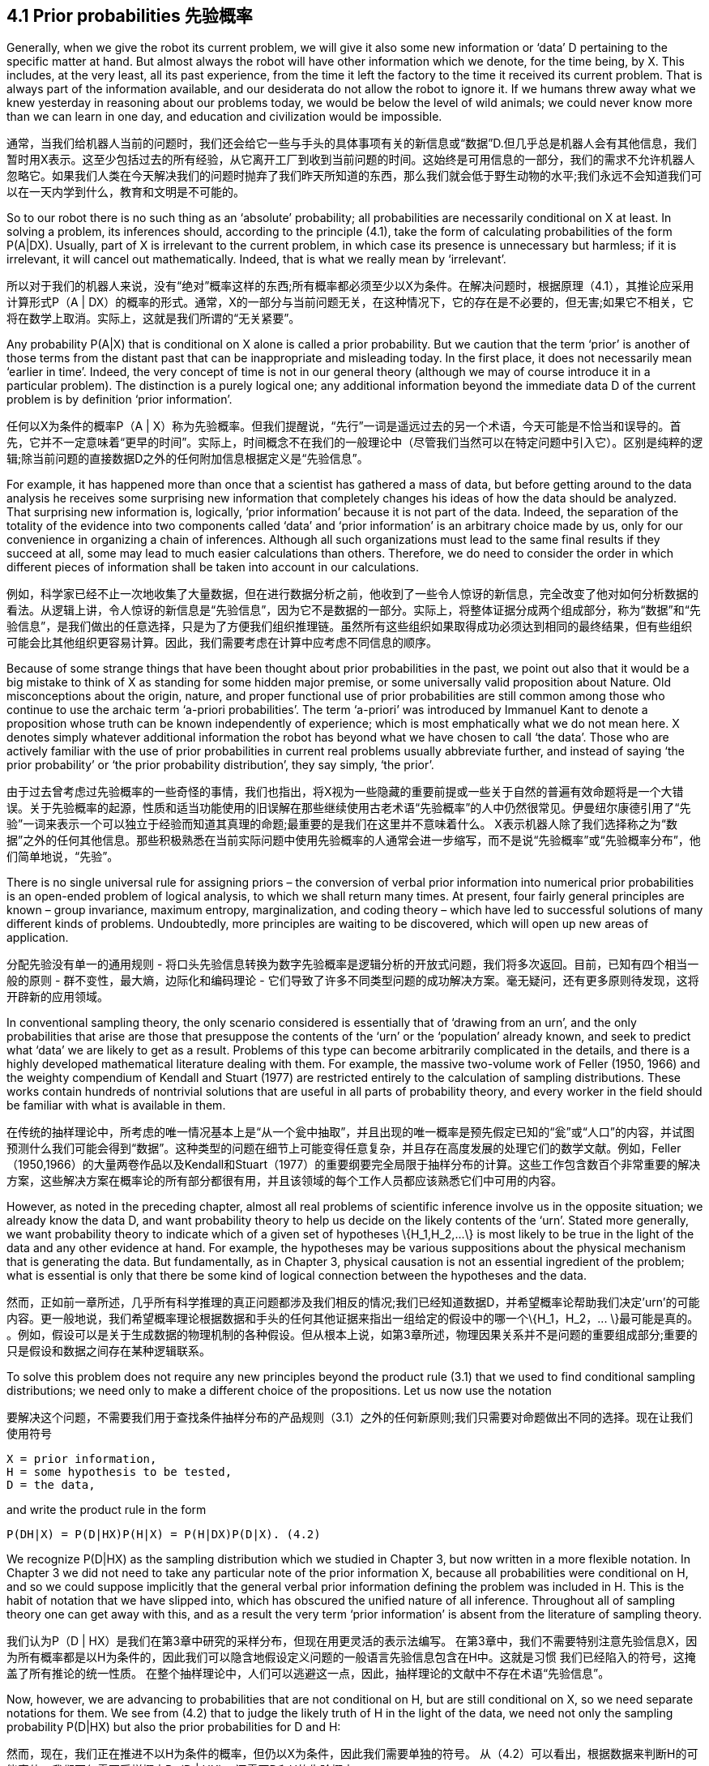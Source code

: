 == 4.1 Prior probabilities 先验概率

Generally, when we give the robot its current problem, we will give it also some new information or ‘data’ D pertaining to the specific matter at hand. But almost always the robot will have other information which we denote, for the time being, by X. This includes, at the very least, all its past experience, from the time it left the factory to the time it received its current problem. That is always part of the information available, and our desiderata do not allow the robot to ignore it. If we humans threw away what we knew yesterday in reasoning about our problems today, we would be below the level of wild animals; we could never know more than we can learn in one day, and education and civilization would be impossible.

通常，当我们给机器人当前的问题时，我们还会给它一些与手头的具体事项有关的新信息或“数据”D.但几乎总是机器人会有其他信息，我们暂时用X表示。这至少包括过去的所有经验，从它离开工厂到收到当前问题的时间。这始终是可用信息的一部分，我们的需求不允许机器人忽略它。如果我们人类在今天解决我们的问题时抛弃了我们昨天所知道的东西，那么我们就会低于野生动物的水平;我们永远不会知道我们可以在一天内学到什么，教育和文明是不可能的。

So to our robot there is no such thing as an ‘absolute’ probability; all probabilities are necessarily conditional on X at least. In solving a problem, its inferences should, according to the principle (4.1), take the form of calculating probabilities of the form P(A|DX). Usually, part of X is irrelevant to the current problem, in which case its presence is unnecessary but harmless; if it is irrelevant, it will cancel out mathematically. Indeed, that is what we really mean by ‘irrelevant’.

所以对于我们的机器人来说，没有“绝对”概率这样的东西;所有概率都必须至少以X为条件。在解决问题时，根据原理（4.1），其推论应采用计算形式P（A | DX）的概率的形式。通常，X的一部分与当前问题无关，在这种情况下，它的存在是不必要的，但无害;如果它不相关，它将在数学上取消。实际上，这就是我们所谓的“无关紧要”。

Any probability P(A|X) that is conditional on X alone is called a prior probability. But we caution that the term ‘prior’ is another of those terms from the distant past that can be inappropriate and misleading today. In the first place, it does not necessarily mean ‘earlier in time’. Indeed, the very concept of time is not in our general theory (although we may of course introduce it in a particular problem). The distinction is a purely logical one; any additional information beyond the immediate data D of the current problem is by definition ‘prior information’.

任何以X为条件的概率P（A | X）称为先验概率。但我们提醒说，“先行”一词是遥远过去的另一个术语，今天可能是不恰当和误导的。首先，它并不一定意味着“更早的时间”。实际上，时间概念不在我们的一般理论中（尽管我们当然可以在特定问题中引入它）。区别是纯粹的逻辑;除当前问题的直接数据D之外的任何附加信息根据定义是“先验信息”。

For example, it has happened more than once that a scientist has gathered a mass of data, but before getting around to the data analysis he receives some surprising new information that completely changes his ideas of how the data should be analyzed. That surprising new information is, logically, ‘prior information’ because it is not part of the data. Indeed, the separation of the totality of the evidence into two components called ‘data’ and ‘prior information’ is an arbitrary choice made by us, only for our convenience in organizing a chain of inferences. Although all such organizations must lead to the same final results if they succeed at all, some may lead to much easier calculations than others. Therefore, we do need to consider the order in which different pieces of information shall be taken into account in our calculations.

例如，科学家已经不止一次地收集了大量数据，但在进行数据分析之前，他收到了一些令人惊讶的新信息，完全改变了他对如何分析数据的看法。从逻辑上讲，令人惊讶的新信息是“先验信息”，因为它不是数据的一部分。实际上，将整体证据分成两个组成部分，称为“数据”和“先验信息”，是我们做出的任意选择，只是为了方便我们组织推理链。虽然所有这些组织如果取得成功必须达到相同的最终结果，但有些组织可能会比其他组织更容易计算。因此，我们需要考虑在计算中应考虑不同信息的顺序。

Because of some strange things that have been thought about prior probabilities in the past, we point out also that it would be a big mistake to think of X as standing for some hidden major premise, or some universally valid proposition about Nature. Old misconceptions about the origin, nature, and proper functional use of prior probabilities are still common among those who continue to use the archaic term ‘a-priori probabilities’. The term ‘a-priori’ was introduced by Immanuel Kant to denote a proposition whose truth can be known independently of experience; which is most emphatically what we do not mean here. X denotes simply whatever additional information the robot has beyond what we have chosen to call ‘the data’. Those who are actively familiar with the use of prior probabilities in current real problems usually abbreviate further, and instead of saying ‘the prior probability’ or ‘the prior probability distribution’, they say simply, ‘the prior’.

由于过去曾考虑过先验概率的一些奇怪的事情，我们也指出，将X视为一些隐藏的重要前提或一些关于自然的普遍有效命题将是一个大错误。关于先验概率的起源，性质和适当功能使用的旧误解在那些继续使用古老术语“先验概率”的人中仍然很常见。伊曼纽尔康德引用了“先验”一词来表示一个可以独立于经验而知道其真理的命题;最重要的是我们在这里并不意味着什么。 X表示机器人除了我们选择称之为“数据”之外的任何其他信息。那些积极熟悉在当前实际问题中使用先验概率的人通常会进一步缩写，而不是说“先验概率”或“先验概率分布”，他们简单地说，“先验”。

There is no single universal rule for assigning priors – the conversion of verbal prior information into numerical prior probabilities is an open-ended problem of logical analysis, to which we shall return many times. At present, four fairly general principles are known – group invariance, maximum entropy, marginalization, and coding theory – which have led to successful solutions of many different kinds of problems. Undoubtedly, more principles are waiting to be discovered, which will open up new areas of application.

分配先验没有单一的通用规则 - 将口头先验信息转换为数字先验概率是逻辑分析的开放式问题，我们将多次返回。目前，已知有四个相当一般的原则 - 群不变性，最大熵，边际化和编码理论 - 它们导致了许多不同类型问题的成功解决方案。毫无疑问，还有更多原则待发现，这将开辟新的应用领域。

In conventional sampling theory, the only scenario considered is essentially that of ‘drawing from an urn’, and the only probabilities that arise are those that presuppose the contents of the ‘urn’ or the ‘population’ already known, and seek to predict what ‘data’ we are likely to get as a result. Problems of this type can become arbitrarily complicated in the details, and there is a highly developed mathematical literature dealing with them. For example, the massive two-volume work of Feller (1950, 1966) and the weighty compendium of Kendall and Stuart (1977) are restricted entirely to the calculation of sampling distributions. These works contain hundreds of nontrivial solutions that are useful in all parts of probability theory, and every worker in the field should be familiar with what is available in them.

在传统的抽样理论中，所考虑的唯一情况基本上是“从一个瓮中抽取”，并且出现的唯一概率是预先假定已知的“瓮”或“人口”的内容，并试图预测什么我们可能会得到“数据”。这种类型的问题在细节上可能变得任意复杂，并且存在高度发展的处理它们的数学文献。例如，Feller（1950,1966）的大量两卷作品以及Kendall和Stuart（1977）的重要纲要完全局限于抽样分布的计算。这些工作包含数百个非常重要的解决方案，这些解决方案在概率论的所有部分都很有用，并且该领域的每个工作人员都应该熟悉它们中可用的内容。

However, as noted in the preceding chapter, almost all real problems of scientific inference involve us in the opposite situation; we already know the data D, and want probability theory to help us decide on the likely contents of the ‘urn’. Stated more generally, we want probability theory to indicate which of a given set of hypotheses $$\{H_1,H_2,...\}$$ is most likely to be true in the light of the data and any other evidence at hand. For example, the hypotheses may be various suppositions about the physical mechanism that is generating the data. But fundamentally, as in Chapter 3, physical causation is not an essential ingredient of the problem; what is essential is only that there be some kind of logical connection between the hypotheses and the data.

然而，正如前一章所述，几乎所有科学推理的真正问题都涉及我们相反的情况;我们已经知道数据D，并希望概率论帮助我们决定'urn'的可能内容。更一般地说，我们希望概率理论根据数据和手头的任何其他证据来指出一组给定的假设中的哪一个$$\{H_1，H_2，... \}$$最可能是真的。 。例如，假设可以是关于生成数据的物理机制的各种假设。但从根本上说，如第3章所述，物理因果关系并不是问题的重要组成部分;重要的只是假设和数据之间存在某种逻辑联系。

To solve this problem does not require any new principles beyond the product rule (3.1) that we used to find conditional sampling distributions; we need only to make a different choice of the propositions. Let us now use the notation

要解决这个问题，不需要我们用于查找条件抽样分布的产品规则（3.1）之外的任何新原则;我们只需要对命题做出不同的选择。现在让我们使用符号

 X = prior information,
 H = some hypothesis to be tested,
 D = the data,

and write the product rule in the form

 P(DH|X) = P(D|HX)P(H|X) = P(H|DX)P(D|X). (4.2)

We recognize P(D|HX) as the sampling distribution which we studied in Chapter 3, but now written in a more flexible notation. In Chapter 3 we did not need to take any particular note of the prior information X, because all probabilities were conditional on H, and so we could suppose implicitly that the general verbal prior information defining the problem was included in H. This is the habit of notation that we have slipped into, which has obscured the unified nature of all inference. Throughout all of sampling theory one can get away with this, and as a result the very term ‘prior information’ is absent from the literature of sampling theory.

我们认为P（D | HX）是我们在第3章中研究的采样分布，但现在用更灵活的表示法编写。 在第3章中，我们不需要特别注意先验信息X，因为所有概率都是以H为条件的，因此我们可以隐含地假设定义问题的一般语言先验信息包含在H中。这就是习惯 我们已经陷入的符号，这掩盖了所有推论的统一性质。 在整个抽样理论中，人们可以逃避这一点，因此，抽样理论的文献中不存在术语“先验信息”。

Now, however, we are advancing to probabilities that are not conditional on H, but are still conditional on X, so we need separate notations for them. We see from (4.2) that to judge the likely truth of H in the light of the data, we need not only the sampling probability P(D|HX) but also the prior probabilities for D and H:

然而，现在，我们正在推进不以H为条件的概率，但仍以X为条件，因此我们需要单独的符号。 从（4.2）可以看出，根据数据来判断H的可能真值，我们不仅需要采样概率P（D | HX），还需要D和H的先验概率：

 $$P(H|DX) = P(H|X) \frac {P(D|HX)} {P(D|X)}.$$ (4.3)

Although the derivation (4.2)–(4.3) is only the same mathematical result as (3.50)–(3.51), it has appeared to many workers to have a different logical status. From the start it has seemed clear how one determines numerical values of sampling probabilities, but not what determines the prior probabilities. In the present work we shall see that this was only an artifact of an unsymmetrical way of formulating problems, which left them ill-posed. One could see clearly how to assign sampling probabilities because the hypothesis H was stated very specifically; had the prior information X been specified equally well, it would have been equally clear how to assign prior probabilities.

尽管推导（4.2） - （4.3）只是与（3.50） - （3.51）相同的数学结果，但许多工人似乎都有不同的逻辑状态。从一开始，似乎很清楚如何确定采样概率的数值，而不是确定先验概率的数值。在目前的工作中，我们将看到，这只是一种制造问题的不对称方式的工件，这使他们不适应。人们可以清楚地看到如何分配抽样概率，因为非常具体地说明了假设H.如果先前的信息X被同样指定，那么如何分配先验概率也同样清楚。

When we look at these problems on a sufficiently fundamental level and realize how careful one must be to specify the prior information before we have a well-posed problem, it becomes evident that there is in fact no logical difference between (3.51) and (4.3); exactly the same principles are needed to assign either sampling probabilities or prior probabilities, and one man’s sampling probability is another man’s prior probability.

当我们在一个足够基础的层面上看待这些问题并意识到在我们有一个适当的问题之前必须谨慎地指定先验信息时，很明显事实上（3.51）和（4.3之间没有逻辑上的区别）;分配采样概率或先验概率需要完全相同的原则，而一个人的采样概率是另一个人的先验概率。

The left-hand side of (4.3), P(H|DX), is generally called a ‘posterior probability’, with the same caveat that this means only ‘logically later in the particular chain of inference being made’, and not necessarily ‘later in time’. And again the distinction is conventional, not fundamental; one man’s prior probability is another man’s posterior probability. There is really only one kind of probability; our different names for them refer only to a particular way of organizing a calculation.

（4.3）的左侧，P（H | DX），通常被称为“后验概率”，具有相同的警告，这意味着“在特定的推理链中逻辑上稍后”，并且不一定'晚些时候'。再次区分是传统的，而不是根本的;一个人的先验概率是另一个人的后验概率。实际上只有一种概率;我们的不同名称仅指组织计算的特定方式。

The last factor in (4.3) also needs a name, and it is called the likelihood L(H). To explain current usage, we may consider a fixed hypothesis and its implications for different data sets; as we have noted before, the term P(D|HX), in its dependence on D for fixed H, is called the ‘sampling distribution’. But we may consider a fixed data set in the light of various different hypotheses {H,H',...}; in its dependence on H for fixed D, P(D|HX) is called the ‘likelihood’.

（4.3）中的最后一个因子也需要一个名称，它被称为似然L（H）。为了解释当前的用法，我们可以考虑一个固定的假设及其对不同数据集的影响;正如我们之前所提到的，术语P（D | HX），其依赖于固定H的D，被称为“采样分布”。但我们可以根据各种不同的假设{H，H'，...}来考虑一个固定的数据集;在固定D的H依赖性中，P（D | HX）被称为“可能性”。

Alikelihood L(H) is not itself a probability for H; it is a dimensionless numerical function which, when multiplied by a prior probability and a normalization factor, may become a probability. Because of this, constant factors are irrelevant, and may be struck out. Thus, the quantity $$L(H_i)=y(D)P(D|H_iX)$$ is equally deserving to be called the likelihood, where y is any positive number which may depend on D but is independent of the hypotheses $$\{H_i\}$$.

似然L（H）本身不是H的概率;它是无量纲数值函数，当乘以先验概率和归一化因子时，可以成为概率。因此，不变因素是无关紧要的，可能会被打破。因此，数量$$ L（H_i）= y（D）P（D | H_iX）$$同样值得称为似然，其中y是任何正数，可能取决于D但是独立于假设$ $ \ {H_i \} $$。

Equation (4.3) is then the fundamental principle underlying a wide class of scientific inferences in which we try to draw conclusions from data. Whether we are trying to learn the character of a chemical bond from nuclear magnetic resonance data, the effectiveness of a medicine from clinical data, the structure of the earth’s interior from seismic data, the elasticity of a demand from economic data, or the structure of a distant galaxy from telescopic data, (4.3) indicates what probabilities we need to find in order to see what conclusions are justified by the totality of our evidence. If P(H|DX) is very close to one (zero), then we may conclude that H is very likely to be true (false) and act accordingly. But if P(H|DX) is not far from 1/2, then the robot is warning us that the available evidence is not sufficient to justify any very confident conclusion, and we need to obtain more and better evidence.

因此，公式（4.3）是我们试图从数据中得出结论的一大类科学推论的基本原理。我们是否正在尝试从核磁共振数据中学习化学键的特征，从临床数据中获取药物的有效性，从地震数据中获取地球内部结构，从经济数据中获取需求的弹性，或者一个遥远的星系来自望远镜数据，（4.3）表明我们需要找到什么概率才能看到我们的全部证据证明哪些结论合理。如果P（H | DX）非常接近一（零），那么我们可以得出结论H很可能是真的（假）并且相应地采取行动。但如果P（H | DX）离1/2不远，那么机器人会警告我们现有的证据不足以证明任何非常有信心的结论，我们需要获得更多更好的证据。
